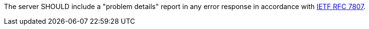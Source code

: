 [recommendation,type="general",id="/rec/core/problem-details",label="/rec/core/problem-details",obligation="recommendation"]
====
The server SHOULD include a "problem details" report in any error response in accordance with <<rfc7807, IETF RFC 7807>>.
====